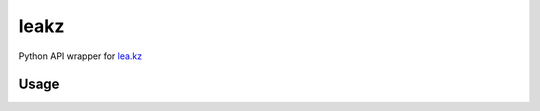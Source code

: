 =====
leakz
=====

Python API wrapper for `lea.kz <https://lea.kz/>`_

*****
Usage
*****

.. code-block:: python
  import leakz

  print(leakz.api.leaked_mail("test@email.com"))
